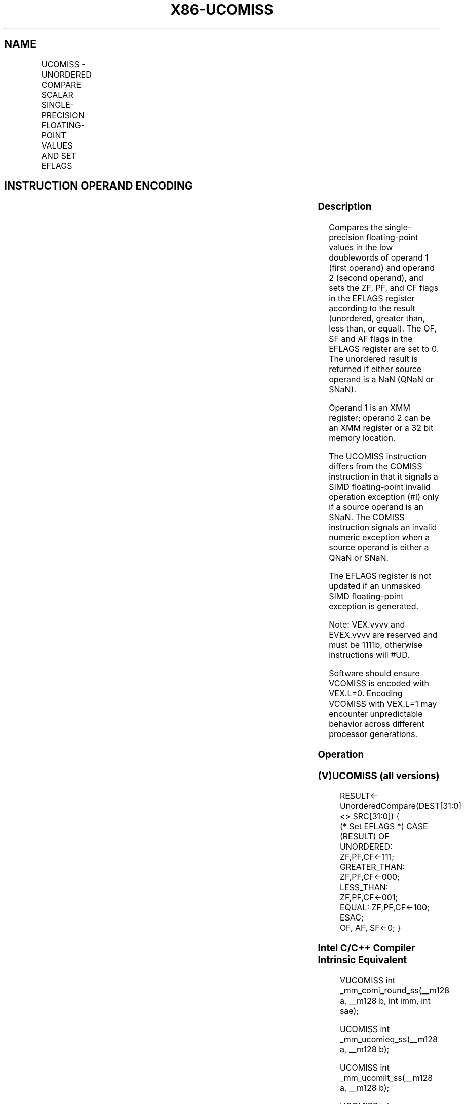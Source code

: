 .nh
.TH "X86-UCOMISS" "7" "May 2019" "TTMO" "Intel x86-64 ISA Manual"
.SH NAME
UCOMISS - UNORDERED COMPARE SCALAR SINGLE-PRECISION FLOATING-POINT VALUES AND SET EFLAGS
.TS
allbox;
l l l l l 
l l l l l .
\fB\fCOpcode/Instruction\fR	\fB\fCOp/En\fR	\fB\fC64/32 bit Mode Support\fR	\fB\fCCPUID Feature Flag\fR	\fB\fCDescription\fR
T{
NP 0F 2E /r UCOMISS xmm1, xmm2/m32
T}
	A	V/V	SSE	T{
Compare low single\-precision floating\-point values in xmm1 and xmm2/mem32 and set the EFLAGS flags accordingly.
T}
T{
VEX.LIG.0F.WIG 2E /r VUCOMISS xmm1, xmm2/m32
T}
	A	V/V	AVX	T{
Compare low single\-precision floating\-point values in xmm1 and xmm2/mem32 and set the EFLAGS flags accordingly.
T}
T{
EVEX.LIG.0F.W0 2E /r VUCOMISS xmm1, xmm2/m32{sae}
T}
	B	V/V	AVX512F	T{
Compare low single\-precision floating\-point values in xmm1 and xmm2/mem32 and set the EFLAGS flags accordingly.
T}
.TE

.SH INSTRUCTION OPERAND ENCODING
.TS
allbox;
l l l l l l 
l l l l l l .
Op/En	Tuple Type	Operand 1	Operand 2	Operand 3	Operand 4
A	NA	ModRM:reg (r)	ModRM:r/m (r)	NA	NA
B	Tuple1 Scalar	ModRM:reg (w)	ModRM:r/m (r)	NA	NA
.TE

.SS Description
.PP
Compares the single\-precision floating\-point values in the low
doublewords of operand 1 (first operand) and operand 2 (second operand),
and sets the ZF, PF, and CF flags in the EFLAGS register according to
the result (unordered, greater than, less than, or equal). The OF, SF
and AF flags in the EFLAGS register are set to 0. The unordered result
is returned if either source operand is a NaN (QNaN or SNaN).

.PP
Operand 1 is an XMM register; operand 2 can be an XMM register or a 32
bit memory location.

.PP
The UCOMISS instruction differs from the COMISS instruction in that it
signals a SIMD floating\-point invalid operation exception (#I) only if
a source operand is an SNaN. The COMISS instruction signals an invalid
numeric exception when a source operand is either a QNaN or SNaN.

.PP
The EFLAGS register is not updated if an unmasked SIMD floating\-point
exception is generated.

.PP
Note: VEX.vvvv and EVEX.vvvv are reserved and must be 1111b, otherwise
instructions will #UD.

.PP
Software should ensure VCOMISS is encoded with VEX.L=0. Encoding VCOMISS
with VEX.L=1 may encounter unpredictable behavior across different
processor generations.

.SS Operation
.SS (V)UCOMISS (all versions)
.PP
.RS

.nf
RESULT← UnorderedCompare(DEST[31:0] <> SRC[31:0]) {
(* Set EFLAGS *) CASE (RESULT) OF
    UNORDERED: ZF,PF,CF←111;
    GREATER\_THAN: ZF,PF,CF←000;
    LESS\_THAN: ZF,PF,CF←001;
    EQUAL: ZF,PF,CF←100;
ESAC;
OF, AF, SF←0; }

.fi
.RE

.SS Intel C/C++ Compiler Intrinsic Equivalent
.PP
.RS

.nf
VUCOMISS int \_mm\_comi\_round\_ss(\_\_m128 a, \_\_m128 b, int imm, int sae);

UCOMISS int \_mm\_ucomieq\_ss(\_\_m128 a, \_\_m128 b);

UCOMISS int \_mm\_ucomilt\_ss(\_\_m128 a, \_\_m128 b);

UCOMISS int \_mm\_ucomile\_ss(\_\_m128 a, \_\_m128 b);

UCOMISS int \_mm\_ucomigt\_ss(\_\_m128 a, \_\_m128 b);

UCOMISS int \_mm\_ucomige\_ss(\_\_m128 a, \_\_m128 b);

UCOMISS int \_mm\_ucomineq\_ss(\_\_m128 a, \_\_m128 b);

.fi
.RE

.SS SIMD Floating\-Point Exceptions
.PP
Invalid (if SNaN Operands), Denormal

.SS Other Exceptions
.PP
VEX\-encoded instructions, see Exceptions Type 3; additionally

.TS
allbox;
l l 
l l .
#UD	If VEX.vvvv != 1111B.
.TE

.PP
EVEX\-encoded instructions, see Exceptions Type E3NF.

.SH SEE ALSO
.PP
x86\-manpages(7) for a list of other x86\-64 man pages.

.SH COLOPHON
.PP
This UNOFFICIAL, mechanically\-separated, non\-verified reference is
provided for convenience, but it may be incomplete or broken in
various obvious or non\-obvious ways. Refer to Intel® 64 and IA\-32
Architectures Software Developer’s Manual for anything serious.

.br
This page is generated by scripts; therefore may contain visual or semantical bugs. Please report them (or better, fix them) on https://github.com/ttmo-O/x86-manpages.

.br
Copyleft TTMO 2020 (Turkish Unofficial Chamber of Reverse Engineers - https://ttmo.re).
